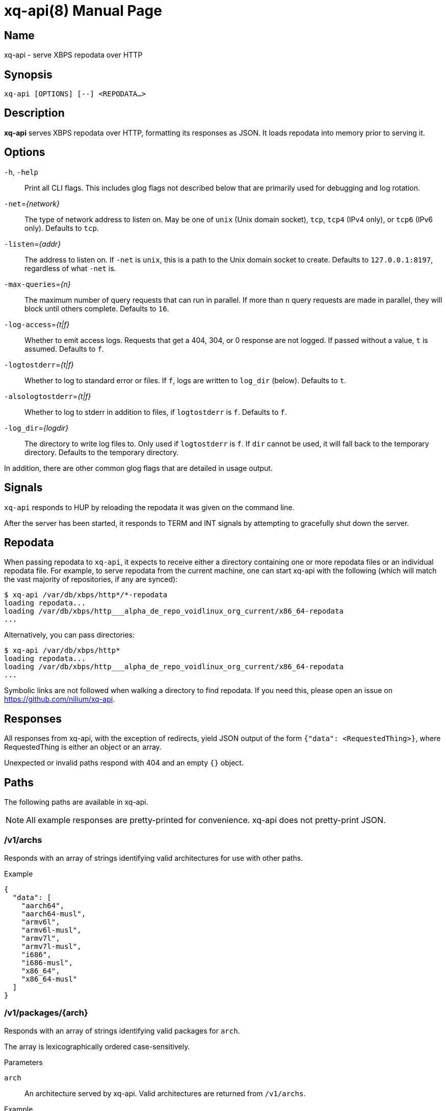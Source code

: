 = xq-api(8)
Noel Cower
:doctype: manpage
:manmanual: XQ-API
:mansource: XQ-API
:man-linkstyle: pass:[blue R < >]
// vim: set sw=4 ts=4 et tw=80 :

== Name

xq-api - serve XBPS repodata over HTTP

== Synopsis

`xq-api [OPTIONS] [--] <REPODATA...>`


== Description

*xq-api* serves XBPS repodata over HTTP, formatting its responses as JSON.
It loads repodata into memory prior to serving it.


== Options

`-h`, `-help`::
    Print all CLI flags. This includes glog flags not described below that are
    primarily used for debugging and log rotation.

`-net`=_{network}_::
    The type of network address to listen on. May be one of `unix` (Unix domain
    socket), `tcp`, `tcp4` (IPv4 only), or `tcp6` (IPv6 only).
    Defaults to `tcp`.

`-listen`=_{addr}_::
    The address to listen on. If `-net` is `unix`, this is a path to the Unix
    domain socket to create.
    Defaults to `127.0.0.1:8197`, regardless of what `-net` is.

`-max-queries`=_{n}_::
    The maximum number of query requests that can run in parallel. If more than
    `n` query requests are made in parallel, they will block until others
    complete.
    Defaults to `16`.

`-log-access`=_{t|f}_::
    Whether to emit access logs. Requests that get a 404, 304, or 0 response are
    not logged. If passed without a value, `t` is assumed.
    Defaults to `f`.

`-logtostderr`=_{t|f}_::
    Whether to log to standard error or files. If `f`, logs are written to
    `log_dir` (below).
    Defaults to `t`.

`-alsologtostderr`=_{t|f}_::
    Whether to log to stderr in addition to files, if `logtostderr` is `f`.
    Defaults to `f`.

`-log_dir`=_{logdir}_::
    The directory to write log files to. Only used if `logtostderr` is `f`.
    If `dir` cannot be used, it will fall back to the temporary directory.
    Defaults to the temporary directory.

In addition, there are other common glog flags that are detailed in usage
output.


== Signals

`xq-api` responds to HUP by reloading the repodata it was given on the command
line.

After the server has been started, it responds to TERM and INT signals by
attempting to gracefully shut down the server.


== Repodata

When passing repodata to `xq-api`, it expects to receive either a directory
containing one or more repodata files or an individual repodata file. For
example, to serve repodata from the current machine, one can start xq-api with
the following (which will match the vast majority of repositories, if any are
synced):

    $ xq-api /var/db/xbps/http*/*-repodata
    loading repodata...
    loading /var/db/xbps/http___alpha_de_repo_voidlinux_org_current/x86_64-repodata
    ...

Alternatively, you can pass directories:

    $ xq-api /var/db/xbps/http*
    loading repodata...
    loading /var/db/xbps/http___alpha_de_repo_voidlinux_org_current/x86_64-repodata
    ...

Symbolic links are not followed when walking a directory to find repodata. If
you need this, please open an issue on <https://github.com/nilium/xq-api>.


== Responses

All responses from xq-api, with the exception of redirects, yield JSON output of
the form `{"data": <RequestedThing>}`, where RequestedThing is either an object
or an array.

Unexpected or invalid paths respond with 404 and an empty `{}` object.


== Paths

The following paths are available in xq-api.

[NOTE]
All example responses are pretty-printed for convenience. xq-api does not
pretty-print JSON.


=== /v1/archs

Responds with an array of strings identifying valid architectures for use with
other paths.

.Example

[source,json]
----
{
  "data": [
    "aarch64",
    "aarch64-musl",
    "armv6l",
    "armv6l-musl",
    "armv7l",
    "armv7l-musl",
    "i686",
    "i686-musl",
    "x86_64",
    "x86_64-musl"
  ]
}
----

=== /v1/packages/{arch}

Responds with an array of strings identifying valid packages for `arch`.

The array is lexicographically ordered case-sensitively.

.Parameters
`arch`::
    An architecture served by xq-api.
    Valid architectures are returned from `/v1/archs`.

.Example
[source,json]
----
{
  "data": [
    "0ad",
    "0ad-32bit",
    "0ad-data",
    "2048-qt",
    "2bwm",
    "... EXAMPLE ELLIPSIZED ...",
    "zzuf",
    "zzuf-32bit"
  ]
}
----


=== /v1/packages/{arch}/{package}

Responds with an object describing the package from repodata. 

This is intended to be the same as what you can see by looking up the package
with xbps-query(1) with some alterations:

  * `pkgver` is split into `name`, `version`, and `revision` JSON fields.
    `pkgver` itself is not served.

  * Field names with hyphens in xbps-query have underscores in xq-api (such as
    `filename_sha256`). This is for convenience when using these fields in
    languages like Javascript.

  * Timestamps are formated in RFC 3339. This is, again, for convenience in
    working with other languages.

.Parameters
`arch`::
    An architecture served by xq-api.
    Valid architectures are returned from `/v1/archs`.

`package`::
    A package under `arch`.
    Valid package names are retruend from `/v1/packages/{arch}`.

.Data Fields
Any field that is empty, zero, or false is omitted from the response as it is
the default value for that field.

In the list below, `[]string` is an array of strings.

  * *name*: string
  * *version*: string
  * *revision*: integer
  * *repository*: string
  * *architecture*: string
  * *build_date*: string (RFC 3339 timestamp)
  * *build_options*: string
  * *filename_sha256*: string
  * *filename_size*: integer
  * *homepage*: string (url)
  * *installed_size*: integer
  * *license*: string
  * *maintainer*: string
  * *short_desc*: string
  * *preserve*: bool (only set if `true`)
  * *source_revisions*: string
  * *run_depends*: []string
  * *shlib_requires*: []string
  * *shlib_provides*: []string
  * *conflicts*: []string
  * *reverts*: []string
  * *replaces*: []string
  * *alternatives*:
    map[string][]string (a map of strings to arrays of strings, such as `{
    "key": ["values"] }`)
  * *conf_files*: []string

.Example
[source,json]
----
{
  "data": {
    "name": "retrap",
    "version": "1.0.1",
    "revision": 2,
    "repository": "current",
    "architecture": "x86_64",
    "build_date": "2019-01-10T09:03:00Z",
    "filename_sha256": "35eb56b97d20b04afe6bb40f471b849e4f4022d999bbbc0e4b48fc78e68ffe14",
    "filename_size": 1065888,
    "homepage": "https://github.com/nilium/retrap",
    "installed_size": 2365759,
    "license": "BSD-2-Clause",
    "maintainer": "Noel Cower <ncower@gmail.com>",
    "short_desc": "Remap signals and forward them to a child process",
    "run_depends": [
      "glibc>=2.28_1"
    ],
    "shlib_requires": [
      "libpthread.so.0",
      "libc.so.6"
    ]
  }
}
----


=== /v1/query/{arch}?q={query}

Responds with an array containing packages under `arch` that match the `query`.
The resulting package objects contain only a subset of their full fields.

.Parameters
`arch`::
    An architecture served by xq-api.
    Valid architectures are returned from `/v1/archs`.
`query`::
    A query string to filter results by. Only `pkgver` (the combination of
    `name`, `version`, and `revison`) and `short_desc` are searched. If empty,
    all packages are returned.

.Data Fields

  * *name*: string
  * *version*: string
  * *revision*: integer
  * *filename_size*: integer (bytes)
  * *repository*: string (omitted if empty)
  * *short_desc*: string (omitted if empty)

.Example
[source,json]
----
{
  "data": [
    {
      "name": "retrap",
      "version": "1.0.1",
      "revision": 2,
      "filename_size": 1065888,
      "repository": "current",
      "short_desc": "Remap signals and forward them to a child process"
    }
  ]
}
----


== Building xq-api

To build xq-api, you can use make:

    $ make xq-api

And to build the manpage:

    $ make xq-api.8

Or, to build both:

    $ make

Otherwise, to build xq-api with the Go tool from within the source tree:

    $ go build go.spiff.io/xq-api


== Reporting Issues

If you encounter a bug in xq-api, or want to request a feature or something
else, please open an issue on the project website if one doesn't already exist:
<https://github.com/nilium/xq-api>.

You can also submit pull requests through the project site.

